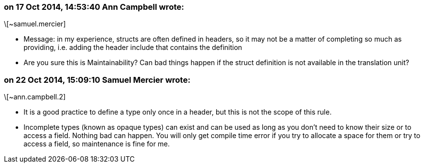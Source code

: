 === on 17 Oct 2014, 14:53:40 Ann Campbell wrote:
\[~samuel.mercier]

* Message: in my experience, structs are often defined in headers, so it may not be a matter of completing so much as providing, i.e. adding the header include that contains the definition
* Are you sure this is Maintainability? Can bad things happen if the struct definition is not available in the translation unit?

=== on 22 Oct 2014, 15:09:10 Samuel Mercier wrote:
\[~ann.campbell.2]

* It is a good practice to define a type only once in a header, but this is not the scope of this rule.
* Incomplete types (known as opaque types) can exist and can be used as long as you don't need to know their size or to access a field. Nothing bad can happen. You will only get compile time error if you try to allocate a space for them or try to access a field, so maintenance is fine for me.

